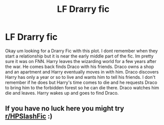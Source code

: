 #+TITLE: LF Drarry fic

* LF Drarry fic
:PROPERTIES:
:Author: Shade0323
:Score: 1
:DateUnix: 1550371705.0
:DateShort: 2019-Feb-17
:FlairText: Request
:END:
Okay um looking for a Drarry Fic with this plot. I dont remember when they start a relationship but it is near the early middle part of the fic. Im pretty sure it was on FNN. Harry leaves the wizarding world for a few years after the war. He comes back finds Draco with his friends. Draco owns a shop and an apartment and Harry eventually moves in with him. Draco discovers Harry has only a year or so to live and wants him to tell his friends. I don't remember if he does but Harry's time comes to die and he requests Draco to bring him to the forbidden forest so he can die there. Draco watches him die and leaves. Harry wakes up and goes to find Draco.


** If you have no luck here you might try [[/r/HPSlashFic][r/HPSlashFic]] :)
:PROPERTIES:
:Author: tectonictigress
:Score: 2
:DateUnix: 1550405318.0
:DateShort: 2019-Feb-17
:END:
